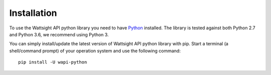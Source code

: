 .. _install:

Installation
============

To use the Wattsight API python library you need to have `Python`_ installed.
The library is tested against both Python 2.7 and 
Python 3.6, we recommend using Python 3.

You can simply install/update the latest version of Wattsight API python
library with pip.
Start a terminal (a shell/command prompt) of your operation system and use 
the following command::

    pip install -U wapi-python
    
.. _Python: https://www.python.org/downloads/

